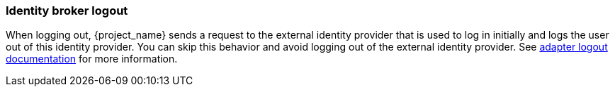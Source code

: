 
=== Identity broker logout

When logging out, {project_name} sends a request to the external identity provider that is used to log in initially and logs the user out of this identity provider. You can skip this behavior and avoid logging out of the external identity provider. See link:{adapterguide_logout_link}[adapter logout documentation] for more information.
